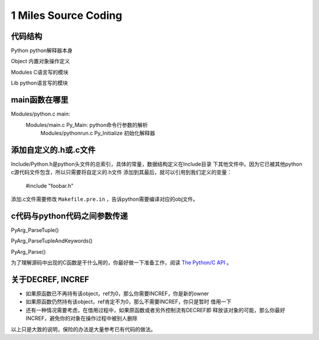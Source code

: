 
1 Miles Source Coding
======================

代码结构
---------
Python      python解释器本身

Object      内置对象操作定义

Modules     C语言写的模块

Lib         python语言写的模块


main函数在哪里
----------------------
Modules/python.c main:
    Modules/main.c Py_Main: python命令行参数的解析
        Modules/pythonrun.c Py_Initialize 初始化解释器


添加自定义的.h或.c文件
----------------------------
Include/Python.h是python头文件的总索引，具体的常量，数据结构定义在Include目录
下其他文件中。因为它已被其他python c源代码文件包含，所以只需要将自定义的.h文件
添加到其最后，就可以引用到我们定义的变量：

    #include "foobar.h"

添加.c文件需要修改 ``Makefile.pre.in`` ，告诉python需要编译对应的obj文件。


c代码与python代码之间参数传递
------------------------------
PyArg_ParseTuple()

PyArg_ParseTupleAndKeywords()

PyArg_Parse()

为了理解源码中出现的C函数是干什么用的，你最好做一下准备工作，阅读 `The Python/C API`_ 。

.. _`The Python/C API`: http://docs.python.org/release/2.6.7/c-api/index.html


关于DECREF, INCREF
-------------------
+ 如果原函数已不再持有该object，ref为0，那么你需要INCREF，你是新的owner

+ 如果原函数仍然持有该object，ref肯定不为0，那么不需要INCREF，你只是暂时
  借用一下

+ 还有一种情况需要考虑，在借用过程中，如果原函数或者另外控制流有DECREF即
  释放该对象的可能，那么你最好INCREF，避免你的对象在操作过程中被别人删除

以上只是大致的说明，保险的办法是大量参考已有代码的做法。


